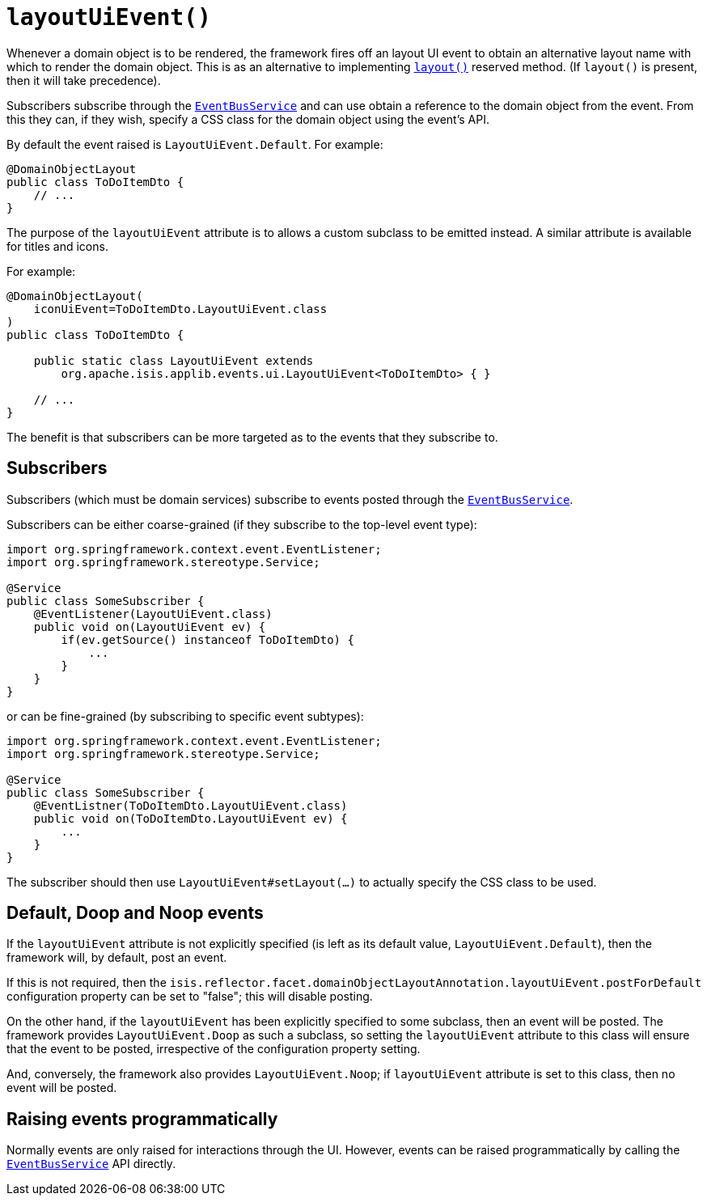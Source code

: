 [#layoutUiEvent]
= `layoutUiEvent()`

:Notice: Licensed to the Apache Software Foundation (ASF) under one or more contributor license agreements. See the NOTICE file distributed with this work for additional information regarding copyright ownership. The ASF licenses this file to you under the Apache License, Version 2.0 (the "License"); you may not use this file except in compliance with the License. You may obtain a copy of the License at. http://www.apache.org/licenses/LICENSE-2.0 . Unless required by applicable law or agreed to in writing, software distributed under the License is distributed on an "AS IS" BASIS, WITHOUT WARRANTIES OR  CONDITIONS OF ANY KIND, either express or implied. See the License for the specific language governing permissions and limitations under the License.
:page-partial:


Whenever a domain object is to be rendered, the framework fires off an layout UI event to obtain an alternative layout name with which to render the domain object.
This is as an alternative to implementing xref:refguide:applib-methods:reserved.adoc#layout[`layout()`] reserved method.
(If `layout()` is present, then it will take precedence).

Subscribers subscribe through the xref:refguide:applib-svc:EventBusService.adoc[`EventBusService`] and can use obtain a reference to the domain object from the event.
From this they can, if they wish, specify a CSS class for the domain object using the event's API.

By default the event raised is `LayoutUiEvent.Default`.
For example:

[source,java]
----
@DomainObjectLayout
public class ToDoItemDto {
    // ...
}
----

The purpose of the `layoutUiEvent` attribute is to allows a custom subclass to be emitted instead.
A similar attribute is available for titles and icons.

For example:

[source,java]
----
@DomainObjectLayout(
    iconUiEvent=ToDoItemDto.LayoutUiEvent.class
)
public class ToDoItemDto {

    public static class LayoutUiEvent extends
        org.apache.isis.applib.events.ui.LayoutUiEvent<ToDoItemDto> { }

    // ...
}
----

The benefit is that subscribers can be more targeted as to the events that they subscribe to.

== Subscribers

Subscribers (which must be domain services) subscribe to events posted through the xref:refguide:applib-svc:EventBusService.adoc[`EventBusService`].

Subscribers can be either coarse-grained (if they subscribe to the top-level event type):

[source,java]
----
import org.springframework.context.event.EventListener;
import org.springframework.stereotype.Service;

@Service
public class SomeSubscriber {
    @EventListener(LayoutUiEvent.class)
    public void on(LayoutUiEvent ev) {
        if(ev.getSource() instanceof ToDoItemDto) {
            ...
        }
    }
}
----

or can be fine-grained (by subscribing to specific event subtypes):

[source,java]
----
import org.springframework.context.event.EventListener;
import org.springframework.stereotype.Service;

@Service
public class SomeSubscriber {
    @EventListner(ToDoItemDto.LayoutUiEvent.class)
    public void on(ToDoItemDto.LayoutUiEvent ev) {
        ...
    }
}
----

The subscriber should then use `LayoutUiEvent#setLayout(...)` to actually specify the CSS class to be used.

== Default, Doop and Noop events

If the `layoutUiEvent` attribute is not explicitly specified (is left as its default value, `LayoutUiEvent.Default`), then the framework will, by default, post an event.

If this is not required, then the `isis.reflector.facet.domainObjectLayoutAnnotation.layoutUiEvent.postForDefault` configuration property can be set to "false"; this will disable posting.

On the other hand, if the `layoutUiEvent` has been explicitly specified to some subclass, then an event will be posted.
The framework provides `LayoutUiEvent.Doop` as such a subclass, so setting the `layoutUiEvent` attribute to this class will ensure that the event to be posted, irrespective of the configuration property setting.

And, conversely, the framework also provides `LayoutUiEvent.Noop`; if `layoutUiEvent` attribute is set to this class, then no event will be posted.

== Raising events programmatically

Normally events are only raised for interactions through the UI.
However, events can be raised programmatically by calling the xref:refguide:applib-svc:EventBusService.adoc[`EventBusService`] API directly.




